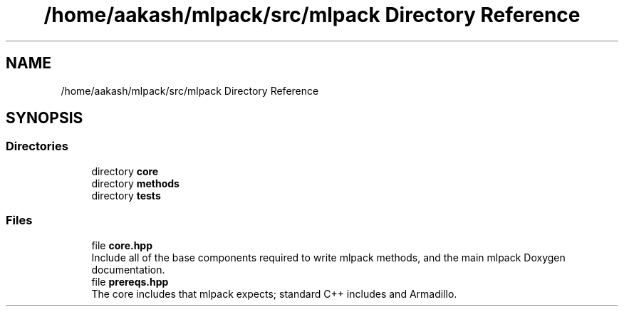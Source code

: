 .TH "/home/aakash/mlpack/src/mlpack Directory Reference" 3 "Sun Aug 22 2021" "Version 3.4.2" "mlpack" \" -*- nroff -*-
.ad l
.nh
.SH NAME
/home/aakash/mlpack/src/mlpack Directory Reference
.SH SYNOPSIS
.br
.PP
.SS "Directories"

.in +1c
.ti -1c
.RI "directory \fBcore\fP"
.br
.ti -1c
.RI "directory \fBmethods\fP"
.br
.ti -1c
.RI "directory \fBtests\fP"
.br
.in -1c
.SS "Files"

.in +1c
.ti -1c
.RI "file \fBcore\&.hpp\fP"
.br
.RI "Include all of the base components required to write mlpack methods, and the main mlpack Doxygen documentation\&. "
.ti -1c
.RI "file \fBprereqs\&.hpp\fP"
.br
.RI "The core includes that mlpack expects; standard C++ includes and Armadillo\&. "
.in -1c
